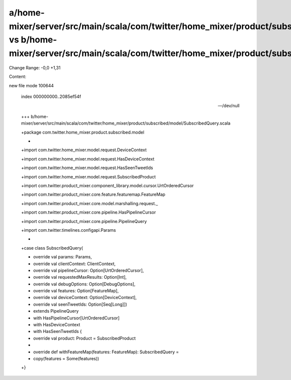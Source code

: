 a/home-mixer/server/src/main/scala/com/twitter/home_mixer/product/subscribed/model/SubscribedQuery.scala vs b/home-mixer/server/src/main/scala/com/twitter/home_mixer/product/subscribed/model/SubscribedQuery.scala
==================================================

Change Range: -0,0 +1,31

Content:

::

new file mode 100644
  
  index 000000000..2085ef54f
  
  --- /dev/null
  
  +++ b/home-mixer/server/src/main/scala/com/twitter/home_mixer/product/subscribed/model/SubscribedQuery.scala
  
  +package com.twitter.home_mixer.product.subscribed.model
  
  +
  
  +import com.twitter.home_mixer.model.request.DeviceContext
  
  +import com.twitter.home_mixer.model.request.HasDeviceContext
  
  +import com.twitter.home_mixer.model.request.HasSeenTweetIds
  
  +import com.twitter.home_mixer.model.request.SubscribedProduct
  
  +import com.twitter.product_mixer.component_library.model.cursor.UrtOrderedCursor
  
  +import com.twitter.product_mixer.core.feature.featuremap.FeatureMap
  
  +import com.twitter.product_mixer.core.model.marshalling.request._
  
  +import com.twitter.product_mixer.core.pipeline.HasPipelineCursor
  
  +import com.twitter.product_mixer.core.pipeline.PipelineQuery
  
  +import com.twitter.timelines.configapi.Params
  
  +
  
  +case class SubscribedQuery(
  
  +  override val params: Params,
  
  +  override val clientContext: ClientContext,
  
  +  override val pipelineCursor: Option[UrtOrderedCursor],
  
  +  override val requestedMaxResults: Option[Int],
  
  +  override val debugOptions: Option[DebugOptions],
  
  +  override val features: Option[FeatureMap],
  
  +  override val deviceContext: Option[DeviceContext],
  
  +  override val seenTweetIds: Option[Seq[Long]])
  
  +    extends PipelineQuery
  
  +    with HasPipelineCursor[UrtOrderedCursor]
  
  +    with HasDeviceContext
  
  +    with HasSeenTweetIds {
  
  +  override val product: Product = SubscribedProduct
  
  +
  
  +  override def withFeatureMap(features: FeatureMap): SubscribedQuery =
  
  +    copy(features = Some(features))
  
  +}
  
